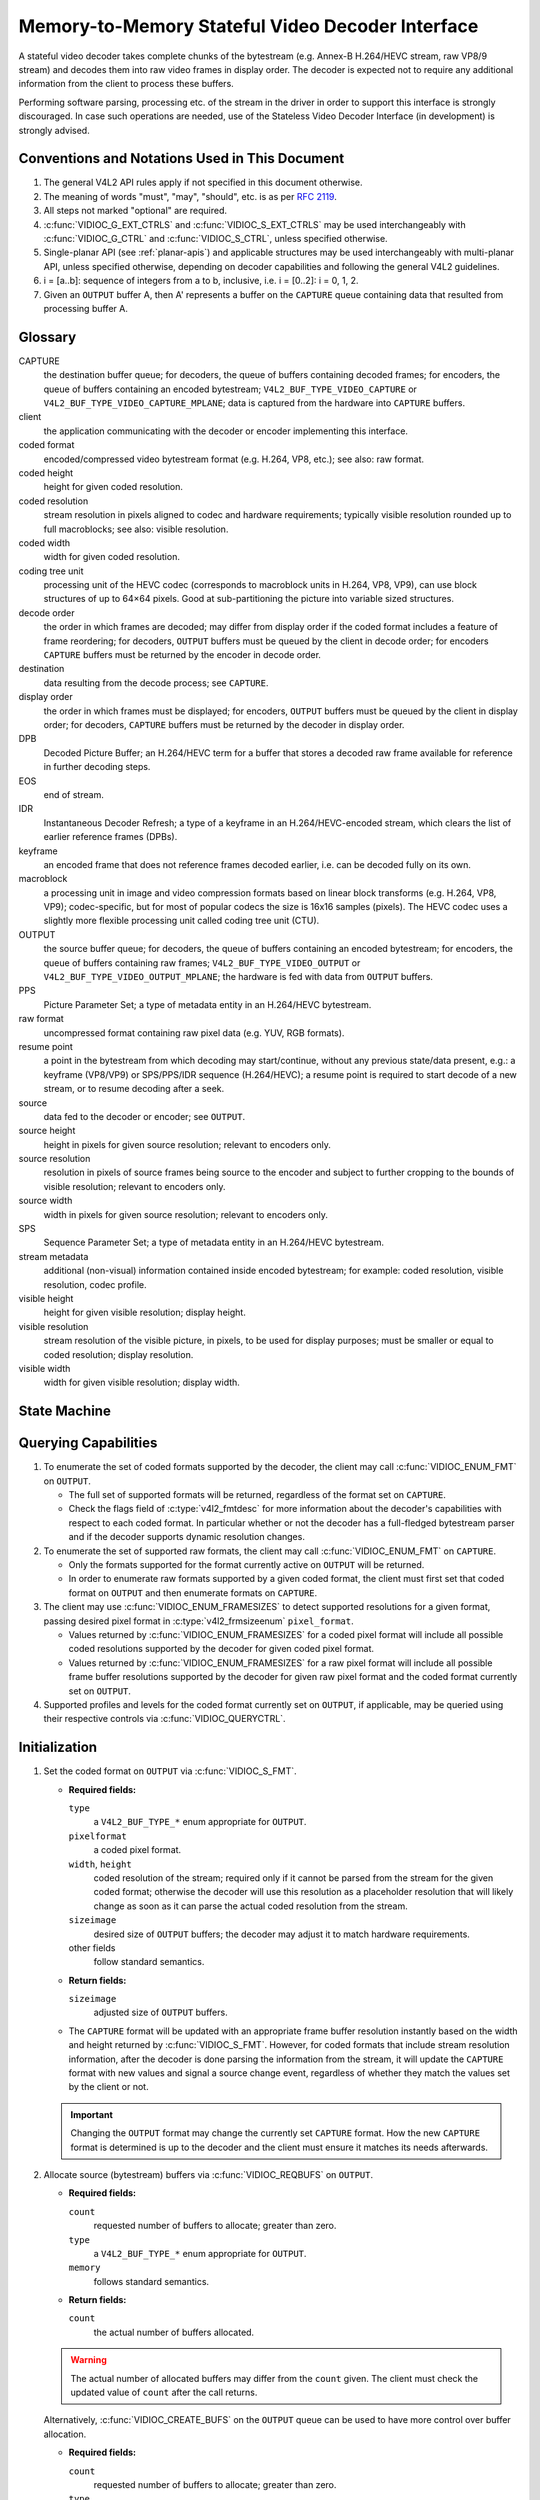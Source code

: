 .. SPDX-License-Identifier: GPL-2.0

.. _decoder:

*************************************************
Memory-to-Memory Stateful Video Decoder Interface
*************************************************

A stateful video decoder takes complete chunks of the bytestream (e.g. Annex-B
H.264/HEVC stream, raw VP8/9 stream) and decodes them into raw video frames in
display order. The decoder is expected not to require any additional information
from the client to process these buffers.

Performing software parsing, processing etc. of the stream in the driver in
order to support this interface is strongly discouraged. In case such
operations are needed, use of the Stateless Video Decoder Interface (in
development) is strongly advised.

Conventions and Notations Used in This Document
===============================================

1. The general V4L2 API rules apply if not specified in this document
   otherwise.

2. The meaning of words "must", "may", "should", etc. is as per `RFC
   2119 <https://tools.ietf.org/html/rfc2119>`_.

3. All steps not marked "optional" are required.

4. :c:func:`VIDIOC_G_EXT_CTRLS` and :c:func:`VIDIOC_S_EXT_CTRLS` may be used
   interchangeably with :c:func:`VIDIOC_G_CTRL` and :c:func:`VIDIOC_S_CTRL`,
   unless specified otherwise.

5. Single-planar API (see :ref:`planar-apis`) and applicable structures may be
   used interchangeably with multi-planar API, unless specified otherwise,
   depending on decoder capabilities and following the general V4L2 guidelines.

6. i = [a..b]: sequence of integers from a to b, inclusive, i.e. i =
   [0..2]: i = 0, 1, 2.

7. Given an ``OUTPUT`` buffer A, then A' represents a buffer on the ``CAPTURE``
   queue containing data that resulted from processing buffer A.

.. _decoder-glossary:

Glossary
========

CAPTURE
   the destination buffer queue; for decoders, the queue of buffers containing
   decoded frames; for encoders, the queue of buffers containing an encoded
   bytestream; ``V4L2_BUF_TYPE_VIDEO_CAPTURE`` or
   ``V4L2_BUF_TYPE_VIDEO_CAPTURE_MPLANE``; data is captured from the hardware
   into ``CAPTURE`` buffers.

client
   the application communicating with the decoder or encoder implementing
   this interface.

coded format
   encoded/compressed video bytestream format (e.g. H.264, VP8, etc.); see
   also: raw format.

coded height
   height for given coded resolution.

coded resolution
   stream resolution in pixels aligned to codec and hardware requirements;
   typically visible resolution rounded up to full macroblocks;
   see also: visible resolution.

coded width
   width for given coded resolution.

coding tree unit
   processing unit of the HEVC codec (corresponds to macroblock units in
   H.264, VP8, VP9),
   can use block structures of up to 64×64 pixels.
   Good at sub-partitioning the picture into variable sized structures.

decode order
   the order in which frames are decoded; may differ from display order if the
   coded format includes a feature of frame reordering; for decoders,
   ``OUTPUT`` buffers must be queued by the client in decode order; for
   encoders ``CAPTURE`` buffers must be returned by the encoder in decode order.

destination
   data resulting from the decode process; see ``CAPTURE``.

display order
   the order in which frames must be displayed; for encoders, ``OUTPUT``
   buffers must be queued by the client in display order; for decoders,
   ``CAPTURE`` buffers must be returned by the decoder in display order.

DPB
   Decoded Picture Buffer; an H.264/HEVC term for a buffer that stores a decoded
   raw frame available for reference in further decoding steps.

EOS
   end of stream.

IDR
   Instantaneous Decoder Refresh; a type of a keyframe in an H.264/HEVC-encoded
   stream, which clears the list of earlier reference frames (DPBs).

keyframe
   an encoded frame that does not reference frames decoded earlier, i.e.
   can be decoded fully on its own.

macroblock
   a processing unit in image and video compression formats based on linear
   block transforms (e.g. H.264, VP8, VP9); codec-specific, but for most of
   popular codecs the size is 16x16 samples (pixels). The HEVC codec uses a
   slightly more flexible processing unit called coding tree unit (CTU).

OUTPUT
   the source buffer queue; for decoders, the queue of buffers containing
   an encoded bytestream; for encoders, the queue of buffers containing raw
   frames; ``V4L2_BUF_TYPE_VIDEO_OUTPUT`` or
   ``V4L2_BUF_TYPE_VIDEO_OUTPUT_MPLANE``; the hardware is fed with data
   from ``OUTPUT`` buffers.

PPS
   Picture Parameter Set; a type of metadata entity in an H.264/HEVC bytestream.

raw format
   uncompressed format containing raw pixel data (e.g. YUV, RGB formats).

resume point
   a point in the bytestream from which decoding may start/continue, without
   any previous state/data present, e.g.: a keyframe (VP8/VP9) or
   SPS/PPS/IDR sequence (H.264/HEVC); a resume point is required to start decode
   of a new stream, or to resume decoding after a seek.

source
   data fed to the decoder or encoder; see ``OUTPUT``.

source height
   height in pixels for given source resolution; relevant to encoders only.

source resolution
   resolution in pixels of source frames being source to the encoder and
   subject to further cropping to the bounds of visible resolution; relevant to
   encoders only.

source width
   width in pixels for given source resolution; relevant to encoders only.

SPS
   Sequence Parameter Set; a type of metadata entity in an H.264/HEVC bytestream.

stream metadata
   additional (non-visual) information contained inside encoded bytestream;
   for example: coded resolution, visible resolution, codec profile.

visible height
   height for given visible resolution; display height.

visible resolution
   stream resolution of the visible picture, in pixels, to be used for
   display purposes; must be smaller or equal to coded resolution;
   display resolution.

visible width
   width for given visible resolution; display width.

State Machine
=============

.. kernel-render:: DOT
   :alt: DOT digraph of decoder state machine
   :caption: Decoder State Machine

   digraph decoder_state_machine {
       node [shape = doublecircle, label="Decoding"] Decoding;

       node [shape = circle, label="Initialization"] Initialization;
       node [shape = circle, label="Capture\nsetup"] CaptureSetup;
       node [shape = circle, label="Dynamic\nResolution\nChange"] ResChange;
       node [shape = circle, label="Stopped"] Stopped;
       node [shape = circle, label="Drain"] Drain;
       node [shape = circle, label="Seek"] Seek;
       node [shape = circle, label="End of Stream"] EoS;

       node [shape = point]; qi
       qi -> Initialization [ label = "open()" ];

       Initialization -> CaptureSetup [ label = "CAPTURE\nformat\nestablished" ];

       CaptureSetup -> Stopped [ label = "CAPTURE\nbuffers\nready" ];

       Decoding -> ResChange [ label = "Stream\nresolution\nchange" ];
       Decoding -> Drain [ label = "V4L2_DEC_CMD_STOP" ];
       Decoding -> EoS [ label = "EoS mark\nin the stream" ];
       Decoding -> Seek [ label = "VIDIOC_STREAMOFF(OUTPUT)" ];
       Decoding -> Stopped [ label = "VIDIOC_STREAMOFF(CAPTURE)" ];
       Decoding -> Decoding;

       ResChange -> CaptureSetup [ label = "CAPTURE\nformat\nestablished" ];
       ResChange -> Seek [ label = "VIDIOC_STREAMOFF(OUTPUT)" ];

       EoS -> Drain [ label = "Implicit\ndrain" ];

       Drain -> Stopped [ label = "All CAPTURE\nbuffers dequeued\nor\nVIDIOC_STREAMOFF(CAPTURE)" ];
       Drain -> Seek [ label = "VIDIOC_STREAMOFF(OUTPUT)" ];

       Seek -> Decoding [ label = "VIDIOC_STREAMON(OUTPUT)" ];
       Seek -> Initialization [ label = "VIDIOC_REQBUFS(OUTPUT, 0)" ];

       Stopped -> Decoding [ label = "V4L2_DEC_CMD_START\nor\nVIDIOC_STREAMON(CAPTURE)" ];
       Stopped -> Seek [ label = "VIDIOC_STREAMOFF(OUTPUT)" ];
   }

Querying Capabilities
=====================

1. To enumerate the set of coded formats supported by the decoder, the
   client may call :c:func:`VIDIOC_ENUM_FMT` on ``OUTPUT``.

   * The full set of supported formats will be returned, regardless of the
     format set on ``CAPTURE``.
   * Check the flags field of :c:type:`v4l2_fmtdesc` for more information
     about the decoder's capabilities with respect to each coded format.
     In particular whether or not the decoder has a full-fledged bytestream
     parser and if the decoder supports dynamic resolution changes.

2. To enumerate the set of supported raw formats, the client may call
   :c:func:`VIDIOC_ENUM_FMT` on ``CAPTURE``.

   * Only the formats supported for the format currently active on ``OUTPUT``
     will be returned.

   * In order to enumerate raw formats supported by a given coded format,
     the client must first set that coded format on ``OUTPUT`` and then
     enumerate formats on ``CAPTURE``.

3. The client may use :c:func:`VIDIOC_ENUM_FRAMESIZES` to detect supported
   resolutions for a given format, passing desired pixel format in
   :c:type:`v4l2_frmsizeenum` ``pixel_format``.

   * Values returned by :c:func:`VIDIOC_ENUM_FRAMESIZES` for a coded pixel
     format will include all possible coded resolutions supported by the
     decoder for given coded pixel format.

   * Values returned by :c:func:`VIDIOC_ENUM_FRAMESIZES` for a raw pixel format
     will include all possible frame buffer resolutions supported by the
     decoder for given raw pixel format and the coded format currently set on
     ``OUTPUT``.

4. Supported profiles and levels for the coded format currently set on
   ``OUTPUT``, if applicable, may be queried using their respective controls
   via :c:func:`VIDIOC_QUERYCTRL`.

Initialization
==============

1. Set the coded format on ``OUTPUT`` via :c:func:`VIDIOC_S_FMT`.

   * **Required fields:**

     ``type``
         a ``V4L2_BUF_TYPE_*`` enum appropriate for ``OUTPUT``.

     ``pixelformat``
         a coded pixel format.

     ``width``, ``height``
         coded resolution of the stream; required only if it cannot be parsed
         from the stream for the given coded format; otherwise the decoder will
         use this resolution as a placeholder resolution that will likely change
         as soon as it can parse the actual coded resolution from the stream.

     ``sizeimage``
         desired size of ``OUTPUT`` buffers; the decoder may adjust it to
         match hardware requirements.

     other fields
         follow standard semantics.

   * **Return fields:**

     ``sizeimage``
         adjusted size of ``OUTPUT`` buffers.

   * The ``CAPTURE`` format will be updated with an appropriate frame buffer
     resolution instantly based on the width and height returned by
     :c:func:`VIDIOC_S_FMT`.
     However, for coded formats that include stream resolution information,
     after the decoder is done parsing the information from the stream, it will
     update the ``CAPTURE`` format with new values and signal a source change
     event, regardless of whether they match the values set by the client or
     not.

   .. important::

      Changing the ``OUTPUT`` format may change the currently set ``CAPTURE``
      format. How the new ``CAPTURE`` format is determined is up to the decoder
      and the client must ensure it matches its needs afterwards.

2.  Allocate source (bytestream) buffers via :c:func:`VIDIOC_REQBUFS` on
    ``OUTPUT``.

    * **Required fields:**

      ``count``
          requested number of buffers to allocate; greater than zero.

      ``type``
          a ``V4L2_BUF_TYPE_*`` enum appropriate for ``OUTPUT``.

      ``memory``
          follows standard semantics.

    * **Return fields:**

      ``count``
          the actual number of buffers allocated.

    .. warning::

       The actual number of allocated buffers may differ from the ``count``
       given. The client must check the updated value of ``count`` after the
       call returns.

    Alternatively, :c:func:`VIDIOC_CREATE_BUFS` on the ``OUTPUT`` queue can be
    used to have more control over buffer allocation.

    * **Required fields:**

      ``count``
          requested number of buffers to allocate; greater than zero.

      ``type``
          a ``V4L2_BUF_TYPE_*`` enum appropriate for ``OUTPUT``.

      ``memory``
          follows standard semantics.

      ``format``
          follows standard semantics.

    * **Return fields:**

      ``count``
          adjusted to the number of allocated buffers.

    .. warning::

       The actual number of allocated buffers may differ from the ``count``
       given. The client must check the updated value of ``count`` after the
       call returns.

3.  Start streaming on the ``OUTPUT`` queue via :c:func:`VIDIOC_STREAMON`.

4.  **This step only applies to coded formats that contain resolution information
    in the stream.** Continue queuing/dequeuing bytestream buffers to/from the
    ``OUTPUT`` queue via :c:func:`VIDIOC_QBUF` and :c:func:`VIDIOC_DQBUF`. The
    buffers will be processed and returned to the client in order, until
    required metadata to configure the ``CAPTURE`` queue are found. This is
    indicated by the decoder sending a ``V4L2_EVENT_SOURCE_CHANGE`` event with
    ``changes`` set to ``V4L2_EVENT_SRC_CH_RESOLUTION``.

    * It is not an error if the first buffer does not contain enough data for
      this to occur. Processing of the buffers will continue as long as more
      data is needed.

    * If data in a buffer that triggers the event is required to decode the
      first frame, it will not be returned to the client, until the
      initialization sequence completes and the frame is decoded.

    * If the client has not set the coded resolution of the stream on its own,
      calling :c:func:`VIDIOC_G_FMT`, :c:func:`VIDIOC_S_FMT`,
      :c:func:`VIDIOC_TRY_FMT` or :c:func:`VIDIOC_REQBUFS` on the ``CAPTURE``
      queue will not return the real values for the stream until a
      ``V4L2_EVENT_SOURCE_CHANGE`` event with ``changes`` set to
      ``V4L2_EVENT_SRC_CH_RESOLUTION`` is signaled.

    .. important::

       Any client query issued after the decoder queues the event will return
       values applying to the just parsed stream, including queue formats,
       selection rectangles and controls.

    .. note::

       A client capable of acquiring stream parameters from the bytestream on
       its own may attempt to set the width and height of the ``OUTPUT`` format
       to non-zero values matching the coded size of the stream, skip this step
       and continue with the `Capture Setup` sequence. However, it must not
       rely on any driver queries regarding stream parameters, such as
       selection rectangles and controls, since the decoder has not parsed them
       from the stream yet. If the values configured by the client do not match
       those parsed by the decoder, a `Dynamic Resolution Change` will be
       triggered to reconfigure them.

    .. note::

       No decoded frames are produced during this phase.

5.  Continue with the `Capture Setup` sequence.

Capture Setup
=============

1.  Call :c:func:`VIDIOC_G_FMT` on the ``CAPTURE`` queue to get format for the
    destination buffers parsed/decoded from the bytestream.

    * **Required fields:**

      ``type``
          a ``V4L2_BUF_TYPE_*`` enum appropriate for ``CAPTURE``.

    * **Return fields:**

      ``width``, ``height``
          frame buffer resolution for the decoded frames.

      ``pixelformat``
          pixel format for decoded frames.

      ``num_planes`` (for _MPLANE ``type`` only)
          number of planes for pixelformat.

      ``sizeimage``, ``bytesperline``
          as per standard semantics; matching frame buffer format.

    .. note::

       The value of ``pixelformat`` may be any pixel format supported by the
       decoder for the current stream. The decoder should choose a
       preferred/optimal format for the default configuration. For example, a
       YUV format may be preferred over an RGB format if an additional
       conversion step would be required for the latter.

2.  **Optional.** Acquire the visible resolution via
    :c:func:`VIDIOC_G_SELECTION`.

    * **Required fields:**

      ``type``
          a ``V4L2_BUF_TYPE_*`` enum appropriate for ``CAPTURE``.

      ``target``
          set to ``V4L2_SEL_TGT_COMPOSE``.

    * **Return fields:**

      ``r.left``, ``r.top``, ``r.width``, ``r.height``
          the visible rectangle; it must fit within the frame buffer resolution
          returned by :c:func:`VIDIOC_G_FMT` on ``CAPTURE``.

    * The following selection targets are supported on ``CAPTURE``:

      ``V4L2_SEL_TGT_CROP_BOUNDS``
          corresponds to the coded resolution of the stream.

      ``V4L2_SEL_TGT_CROP_DEFAULT``
          the rectangle covering the part of the ``CAPTURE`` buffer that
          contains meaningful picture data (visible area); width and height
          will be equal to the visible resolution of the stream.

      ``V4L2_SEL_TGT_CROP``
          the rectangle within the coded resolution to be output to
          ``CAPTURE``; defaults to ``V4L2_SEL_TGT_CROP_DEFAULT``; read-only on
          hardware without additional compose/scaling capabilities.

      ``V4L2_SEL_TGT_COMPOSE_BOUNDS``
          the maximum rectangle within a ``CAPTURE`` buffer, which the cropped
          frame can be composed into; equal to ``V4L2_SEL_TGT_CROP`` if the
          hardware does not support compose/scaling.

      ``V4L2_SEL_TGT_COMPOSE_DEFAULT``
          equal to ``V4L2_SEL_TGT_CROP``.

      ``V4L2_SEL_TGT_COMPOSE``
          the rectangle inside a ``CAPTURE`` buffer into which the cropped
          frame is written; defaults to ``V4L2_SEL_TGT_COMPOSE_DEFAULT``;
          read-only on hardware without additional compose/scaling capabilities.

      ``V4L2_SEL_TGT_COMPOSE_PADDED``
          the rectangle inside a ``CAPTURE`` buffer which is overwritten by the
          hardware; equal to ``V4L2_SEL_TGT_COMPOSE`` if the hardware does not
          write padding pixels.

    .. warning::

       The values are guaranteed to be meaningful only after the decoder
       successfully parses the stream metadata. The client must not rely on the
       query before that happens.

3.  **Optional.** Enumerate ``CAPTURE`` formats via :c:func:`VIDIOC_ENUM_FMT` on
    the ``CAPTURE`` queue. Once the stream information is parsed and known, the
    client may use this ioctl to discover which raw formats are supported for
    given stream and select one of them via :c:func:`VIDIOC_S_FMT`.

    .. important::

       The decoder will return only formats supported for the currently
       established coded format, as per the ``OUTPUT`` format and/or stream
       metadata parsed in this initialization sequence, even if more formats
       may be supported by the decoder in general. In other words, the set
       returned will be a subset of the initial query mentioned in the
       `Querying Capabilities` section.

       For example, a decoder may support YUV and RGB formats for resolutions
       1920x1088 and lower, but only YUV for higher resolutions (due to
       hardware limitations). After parsing a resolution of 1920x1088 or lower,
       :c:func:`VIDIOC_ENUM_FMT` may return a set of YUV and RGB pixel formats,
       but after parsing resolution higher than 1920x1088, the decoder will not
       return RGB, unsupported for this resolution.

       However, subsequent resolution change event triggered after
       discovering a resolution change within the same stream may switch
       the stream into a lower resolution and :c:func:`VIDIOC_ENUM_FMT`
       would return RGB formats again in that case.

4.  **Optional.** Set the ``CAPTURE`` format via :c:func:`VIDIOC_S_FMT` on the
    ``CAPTURE`` queue. The client may choose a different format than
    selected/suggested by the decoder in :c:func:`VIDIOC_G_FMT`.

    * **Required fields:**

      ``type``
          a ``V4L2_BUF_TYPE_*`` enum appropriate for ``CAPTURE``.

      ``pixelformat``
          a raw pixel format.

      ``width``, ``height``
         frame buffer resolution of the decoded stream; typically unchanged from
	 what was returned with :c:func:`VIDIOC_G_FMT`, but it may be different
	 if the hardware supports composition and/or scaling.

   * Setting the ``CAPTURE`` format will reset the compose selection rectangles
     to their default values, based on the new resolution, as described in the
     previous step.

5. **Optional.** Set the compose rectangle via :c:func:`VIDIOC_S_SELECTION` on
   the ``CAPTURE`` queue if it is desired and if the decoder has compose and/or
   scaling capabilities.

   * **Required fields:**

     ``type``
         a ``V4L2_BUF_TYPE_*`` enum appropriate for ``CAPTURE``.

     ``target``
         set to ``V4L2_SEL_TGT_COMPOSE``.

     ``r.left``, ``r.top``, ``r.width``, ``r.height``
         the rectangle inside a ``CAPTURE`` buffer into which the cropped
         frame is written; defaults to ``V4L2_SEL_TGT_COMPOSE_DEFAULT``;
         read-only on hardware without additional compose/scaling capabilities.

   * **Return fields:**

     ``r.left``, ``r.top``, ``r.width``, ``r.height``
         the visible rectangle; it must fit within the frame buffer resolution
         returned by :c:func:`VIDIOC_G_FMT` on ``CAPTURE``.

   .. warning::

      The decoder may adjust the compose rectangle to the nearest
      supported one to meet codec and hardware requirements. The client needs
      to check the adjusted rectangle returned by :c:func:`VIDIOC_S_SELECTION`.

6.  If all the following conditions are met, the client may resume the decoding
    instantly:

    * ``sizeimage`` of the new format (determined in previous steps) is less
      than or equal to the size of currently allocated buffers,

    * the number of buffers currently allocated is greater than or equal to the
      minimum number of buffers acquired in previous steps. To fulfill this
      requirement, the client may use :c:func:`VIDIOC_CREATE_BUFS` to add new
      buffers.

    In that case, the remaining steps do not apply and the client may resume
    the decoding by one of the following actions:

    * if the ``CAPTURE`` queue is streaming, call :c:func:`VIDIOC_DECODER_CMD`
      with the ``V4L2_DEC_CMD_START`` command,

    * if the ``CAPTURE`` queue is not streaming, call :c:func:`VIDIOC_STREAMON`
      on the ``CAPTURE`` queue.

    However, if the client intends to change the buffer set, to lower
    memory usage or for any other reasons, it may be achieved by following
    the steps below.

7.  **If the** ``CAPTURE`` **queue is streaming,** keep queuing and dequeuing
    buffers on the ``CAPTURE`` queue until a buffer marked with the
    ``V4L2_BUF_FLAG_LAST`` flag is dequeued.

8.  **If the** ``CAPTURE`` **queue is streaming,** call :c:func:`VIDIOC_STREAMOFF`
    on the ``CAPTURE`` queue to stop streaming.

    .. warning::

       The ``OUTPUT`` queue must remain streaming. Calling
       :c:func:`VIDIOC_STREAMOFF` on it would abort the sequence and trigger a
       seek.

9.  **If the** ``CAPTURE`` **queue has buffers allocated,** free the ``CAPTURE``
    buffers using :c:func:`VIDIOC_REQBUFS`.

    * **Required fields:**

      ``count``
          set to 0.

      ``type``
          a ``V4L2_BUF_TYPE_*`` enum appropriate for ``CAPTURE``.

      ``memory``
          follows standard semantics.

10. Allocate ``CAPTURE`` buffers via :c:func:`VIDIOC_REQBUFS` on the
    ``CAPTURE`` queue.

    * **Required fields:**

      ``count``
          requested number of buffers to allocate; greater than zero.

      ``type``
          a ``V4L2_BUF_TYPE_*`` enum appropriate for ``CAPTURE``.

      ``memory``
          follows standard semantics.

    * **Return fields:**

      ``count``
          actual number of buffers allocated.

    .. warning::

       The actual number of allocated buffers may differ from the ``count``
       given. The client must check the updated value of ``count`` after the
       call returns.

    .. note::

       To allocate more than the minimum number of buffers (for pipeline
       depth), the client may query the ``V4L2_CID_MIN_BUFFERS_FOR_CAPTURE``
       control to get the minimum number of buffers required, and pass the
       obtained value plus the number of additional buffers needed in the
       ``count`` field to :c:func:`VIDIOC_REQBUFS`.

    Alternatively, :c:func:`VIDIOC_CREATE_BUFS` on the ``CAPTURE`` queue can be
    used to have more control over buffer allocation. For example, by
    allocating buffers larger than the current ``CAPTURE`` format, future
    resolution changes can be accommodated.

    * **Required fields:**

      ``count``
          requested number of buffers to allocate; greater than zero.

      ``type``
          a ``V4L2_BUF_TYPE_*`` enum appropriate for ``CAPTURE``.

      ``memory``
          follows standard semantics.

      ``format``
          a format representing the maximum framebuffer resolution to be
          accommodated by newly allocated buffers.

    * **Return fields:**

      ``count``
          adjusted to the number of allocated buffers.

    .. warning::

        The actual number of allocated buffers may differ from the ``count``
        given. The client must check the updated value of ``count`` after the
        call returns.

    .. note::

       To allocate buffers for a format different than parsed from the stream
       metadata, the client must proceed as follows, before the metadata
       parsing is initiated:

       * set width and height of the ``OUTPUT`` format to desired coded resolution to
         let the decoder configure the ``CAPTURE`` format appropriately,

       * query the ``CAPTURE`` format using :c:func:`VIDIOC_G_FMT` and save it
         until this step.

       The format obtained in the query may be then used with
       :c:func:`VIDIOC_CREATE_BUFS` in this step to allocate the buffers.

11. Call :c:func:`VIDIOC_STREAMON` on the ``CAPTURE`` queue to start decoding
    frames.

Decoding
========

This state is reached after the `Capture Setup` sequence finishes successfully.
In this state, the client queues and dequeues buffers to both queues via
:c:func:`VIDIOC_QBUF` and :c:func:`VIDIOC_DQBUF`, following the standard
semantics.

The content of the source ``OUTPUT`` buffers depends on the active coded pixel
format and may be affected by codec-specific extended controls, as stated in
the documentation of each format.

Both queues operate independently, following the standard behavior of V4L2
buffer queues and memory-to-memory devices. In addition, the order of decoded
frames dequeued from the ``CAPTURE`` queue may differ from the order of queuing
coded frames to the ``OUTPUT`` queue, due to properties of the selected coded
format, e.g. frame reordering.

The client must not assume any direct relationship between ``CAPTURE``
and ``OUTPUT`` buffers and any specific timing of buffers becoming
available to dequeue. Specifically:

* a buffer queued to ``OUTPUT`` may result in no buffers being produced
  on ``CAPTURE`` (e.g. if it does not contain encoded data, or if only
  metadata syntax structures are present in it),

* a buffer queued to ``OUTPUT`` may result in more than one buffer produced
  on ``CAPTURE`` (if the encoded data contained more than one frame, or if
  returning a decoded frame allowed the decoder to return a frame that
  preceded it in decode, but succeeded it in the display order),

* a buffer queued to ``OUTPUT`` may result in a buffer being produced on
  ``CAPTURE`` later into decode process, and/or after processing further
  ``OUTPUT`` buffers, or be returned out of order, e.g. if display
  reordering is used,

* buffers may become available on the ``CAPTURE`` queue without additional
  buffers queued to ``OUTPUT`` (e.g. during drain or ``EOS``), because of the
  ``OUTPUT`` buffers queued in the past whose decoding results are only
  available at later time, due to specifics of the decoding process.

.. note::

   To allow matching decoded ``CAPTURE`` buffers with ``OUTPUT`` buffers they
   originated from, the client can set the ``timestamp`` field of the
   :c:type:`v4l2_buffer` struct when queuing an ``OUTPUT`` buffer. The
   ``CAPTURE`` buffer(s), which resulted from decoding that ``OUTPUT`` buffer
   will have their ``timestamp`` field set to the same value when dequeued.

   In addition to the straightforward case of one ``OUTPUT`` buffer producing
   one ``CAPTURE`` buffer, the following cases are defined:

   * one ``OUTPUT`` buffer generates multiple ``CAPTURE`` buffers: the same
     ``OUTPUT`` timestamp will be copied to multiple ``CAPTURE`` buffers.

   * multiple ``OUTPUT`` buffers generate one ``CAPTURE`` buffer: timestamp of
     the ``OUTPUT`` buffer queued first will be copied.

   * the decoding order differs from the display order (i.e. the ``CAPTURE``
     buffers are out-of-order compared to the ``OUTPUT`` buffers): ``CAPTURE``
     timestamps will not retain the order of ``OUTPUT`` timestamps.

.. note::

   The backing memory of ``CAPTURE`` buffers that are used as reference frames
   by the stream may be read by the hardware even after they are dequeued.
   Consequently, the client should avoid writing into this memory while the
   ``CAPTURE`` queue is streaming. Failure to observe this may result in
   corruption of decoded frames.

   Similarly, when using a memory type other than ``V4L2_MEMORY_MMAP``, the
   client should make sure that each ``CAPTURE`` buffer is always queued with
   the same backing memory for as long as the ``CAPTURE`` queue is streaming.
   The reason for this is that V4L2 buffer indices can be used by drivers to
   identify frames. Thus, if the backing memory of a reference frame is
   submitted under a different buffer ID, the driver may misidentify it and
   decode a new frame into it while it is still in use, resulting in corruption
   of the following frames.

During the decoding, the decoder may initiate one of the special sequences, as
listed below. The sequences will result in the decoder returning all the
``CAPTURE`` buffers that originated from all the ``OUTPUT`` buffers processed
before the sequence started. Last of the buffers will have the
``V4L2_BUF_FLAG_LAST`` flag set. To determine the sequence to follow, the client
must check if there is any pending event and:

* if a ``V4L2_EVENT_SOURCE_CHANGE`` event with ``changes`` set to
  ``V4L2_EVENT_SRC_CH_RESOLUTION`` is pending, the `Dynamic Resolution
  Change` sequence needs to be followed,

* if a ``V4L2_EVENT_EOS`` event is pending, the `End of Stream` sequence needs
  to be followed.

Some of the sequences can be intermixed with each other and need to be handled
as they happen. The exact operation is documented for each sequence.

Should a decoding error occur, it will be reported to the client with the level
of details depending on the decoder capabilities. Specifically:

* the CAPTURE buffer that contains the results of the failed decode operation
  will be returned with the V4L2_BUF_FLAG_ERROR flag set,

* if the decoder is able to precisely report the OUTPUT buffer that triggered
  the error, such buffer will be returned with the V4L2_BUF_FLAG_ERROR flag
  set.

In case of a fatal failure that does not allow the decoding to continue, any
further operations on corresponding decoder file handle will return the -EIO
error code. The client may close the file handle and open a new one, or
alternatively reinitialize the instance by stopping streaming on both queues,
releasing all buffers and performing the Initialization sequence again.

Seek
====

Seek is controlled by the ``OUTPUT`` queue, as it is the source of coded data.
The seek does not require any specific operation on the ``CAPTURE`` queue, but
it may be affected as per normal decoder operation.

1. Stop the ``OUTPUT`` queue to begin the seek sequence via
   :c:func:`VIDIOC_STREAMOFF`.

   * **Required fields:**

     ``type``
         a ``V4L2_BUF_TYPE_*`` enum appropriate for ``OUTPUT``.

   * The decoder will drop all the pending ``OUTPUT`` buffers and they must be
     treated as returned to the client (following standard semantics).

2. Restart the ``OUTPUT`` queue via :c:func:`VIDIOC_STREAMON`.

   * **Required fields:**

     ``type``
         a ``V4L2_BUF_TYPE_*`` enum appropriate for ``OUTPUT``.

   * The decoder will start accepting new source bytestream buffers after the
     call returns.

3. Start queuing buffers containing coded data after the seek to the ``OUTPUT``
   queue until a suitable resume point is found.

   .. note::

      There is no requirement to begin queuing coded data starting exactly
      from a resume point (e.g. SPS or a keyframe). Any queued ``OUTPUT``
      buffers will be processed and returned to the client until a suitable
      resume point is found.  While looking for a resume point, the decoder
      should not produce any decoded frames into ``CAPTURE`` buffers.

      Some hardware is known to mishandle seeks to a non-resume point. Such an
      operation may result in an unspecified number of corrupted decoded frames
      being made available on the ``CAPTURE`` queue. Drivers must ensure that
      no fatal decoding errors or crashes occur, and implement any necessary
      handling and workarounds for hardware issues related to seek operations.

   .. warning::

      In case of the H.264/HEVC codec, the client must take care not to seek
      over a change of SPS/PPS. Even though the target frame could be a
      keyframe, the stale SPS/PPS inside decoder state would lead to undefined
      results when decoding. Although the decoder must handle that case without
      a crash or a fatal decode error, the client must not expect a sensible
      decode output.

      If the hardware can detect such corrupted decoded frames, then
      corresponding buffers will be returned to the client with the
      V4L2_BUF_FLAG_ERROR set. See the `Decoding` section for further
      description of decode error reporting.

4. After a resume point is found, the decoder will start returning ``CAPTURE``
   buffers containing decoded frames.

.. important::

   A seek may result in the `Dynamic Resolution Change` sequence being
   initiated, due to the seek target having decoding parameters different from
   the part of the stream decoded before the seek. The sequence must be handled
   as per normal decoder operation.

.. warning::

   It is not specified when the ``CAPTURE`` queue starts producing buffers
   containing decoded data from the ``OUTPUT`` buffers queued after the seek,
   as it operates independently from the ``OUTPUT`` queue.

   The decoder may return a number of remaining ``CAPTURE`` buffers containing
   decoded frames originating from the ``OUTPUT`` buffers queued before the
   seek sequence is performed.

   The ``VIDIOC_STREAMOFF`` operation discards any remaining queued
   ``OUTPUT`` buffers, which means that not all of the ``OUTPUT`` buffers
   queued before the seek sequence may have matching ``CAPTURE`` buffers
   produced.  For example, given the sequence of operations on the
   ``OUTPUT`` queue:

     QBUF(A), QBUF(B), STREAMOFF(), STREAMON(), QBUF(G), QBUF(H),

   any of the following results on the ``CAPTURE`` queue is allowed:

     {A', B', G', H'}, {A', G', H'}, {G', H'}.

   To determine the CAPTURE buffer containing the first decoded frame after the
   seek, the client may observe the timestamps to match the CAPTURE and OUTPUT
   buffers or use V4L2_DEC_CMD_STOP and V4L2_DEC_CMD_START to drain the
   decoder.

.. note::

   To achieve instantaneous seek, the client may restart streaming on the
   ``CAPTURE`` queue too to discard decoded, but not yet dequeued buffers.

Dynamic Resolution Change
=========================

Streams that include resolution metadata in the bytestream may require switching
to a different resolution during the decoding.

.. note::

   Not all decoders can detect resolution changes. Those that do set the
   ``V4L2_FMT_FLAG_DYN_RESOLUTION`` flag for the coded format when
   :c:func:`VIDIOC_ENUM_FMT` is called.

The sequence starts when the decoder detects a coded frame with one or more of
the following parameters different from those previously established (and
reflected by corresponding queries):

* coded resolution (``OUTPUT`` width and height),

* visible resolution (selection rectangles),

* the minimum number of buffers needed for decoding,

* bit-depth of the bitstream has been changed.

Whenever that happens, the decoder must proceed as follows:

1.  After encountering a resolution change in the stream, the decoder sends a
    ``V4L2_EVENT_SOURCE_CHANGE`` event with ``changes`` set to
    ``V4L2_EVENT_SRC_CH_RESOLUTION``.

    .. important::

       Any client query issued after the decoder queues the event will return
       values applying to the stream after the resolution change, including
       queue formats, selection rectangles and controls.

2.  The decoder will then process and decode all remaining buffers from before
    the resolution change point.

    * The last buffer from before the change must be marked with the
      ``V4L2_BUF_FLAG_LAST`` flag, similarly to the `Drain` sequence above.

    .. warning::

       The last buffer may be empty (with :c:type:`v4l2_buffer` ``bytesused``
       = 0) and in that case it must be ignored by the client, as it does not
       contain a decoded frame.

    .. note::

       Any attempt to dequeue more ``CAPTURE`` buffers beyond the buffer marked
       with ``V4L2_BUF_FLAG_LAST`` will result in a -EPIPE error from
       :c:func:`VIDIOC_DQBUF`.

The client must continue the sequence as described below to continue the
decoding process.

1.  Dequeue the source change event.

    .. important::

       A source change triggers an implicit decoder drain, similar to the
       explicit `Drain` sequence. The decoder is stopped after it completes.
       The decoding process must be resumed with either a pair of calls to
       :c:func:`VIDIOC_STREAMOFF` and :c:func:`VIDIOC_STREAMON` on the
       ``CAPTURE`` queue, or a call to :c:func:`VIDIOC_DECODER_CMD` with the
       ``V4L2_DEC_CMD_START`` command.

2.  Continue with the `Capture Setup` sequence.

.. note::

   During the resolution change sequence, the ``OUTPUT`` queue must remain
   streaming. Calling :c:func:`VIDIOC_STREAMOFF` on the ``OUTPUT`` queue would
   abort the sequence and initiate a seek.

   In principle, the ``OUTPUT`` queue operates separately from the ``CAPTURE``
   queue and this remains true for the duration of the entire resolution change
   sequence as well.

   The client should, for best performance and simplicity, keep queuing/dequeuing
   buffers to/from the ``OUTPUT`` queue even while processing this sequence.

Drain
=====

To ensure that all queued ``OUTPUT`` buffers have been processed and related
``CAPTURE`` buffers are given to the client, the client must follow the drain
sequence described below. After the drain sequence ends, the client has
received all decoded frames for all ``OUTPUT`` buffers queued before the
sequence was started.

1. Begin drain by issuing :c:func:`VIDIOC_DECODER_CMD`.

   * **Required fields:**

     ``cmd``
         set to ``V4L2_DEC_CMD_STOP``.

     ``flags``
         set to 0.

     ``pts``
         set to 0.

   .. warning::

      The sequence can be only initiated if both ``OUTPUT`` and ``CAPTURE``
      queues are streaming. For compatibility reasons, the call to
      :c:func:`VIDIOC_DECODER_CMD` will not fail even if any of the queues is
      not streaming, but at the same time it will not initiate the `Drain`
      sequence and so the steps described below would not be applicable.

2. Any ``OUTPUT`` buffers queued by the client before the
   :c:func:`VIDIOC_DECODER_CMD` was issued will be processed and decoded as
   normal. The client must continue to handle both queues independently,
   similarly to normal decode operation. This includes:

   * handling any operations triggered as a result of processing those buffers,
     such as the `Dynamic Resolution Change` sequence, before continuing with
     the drain sequence,

   * queuing and dequeuing ``CAPTURE`` buffers, until a buffer marked with the
     ``V4L2_BUF_FLAG_LAST`` flag is dequeued,

     .. warning::

        The last buffer may be empty (with :c:type:`v4l2_buffer`
        ``bytesused`` = 0) and in that case it must be ignored by the client,
        as it does not contain a decoded frame.

     .. note::

        Any attempt to dequeue more ``CAPTURE`` buffers beyond the buffer
        marked with ``V4L2_BUF_FLAG_LAST`` will result in a -EPIPE error from
        :c:func:`VIDIOC_DQBUF`.

   * dequeuing processed ``OUTPUT`` buffers, until all the buffers queued
     before the ``V4L2_DEC_CMD_STOP`` command are dequeued,

   * dequeuing the ``V4L2_EVENT_EOS`` event, if the client subscribed to it.

   .. note::

      For backwards compatibility, the decoder will signal a ``V4L2_EVENT_EOS``
      event when the last frame has been decoded and all frames are ready to be
      dequeued. It is a deprecated behavior and the client must not rely on it.
      The ``V4L2_BUF_FLAG_LAST`` buffer flag should be used instead.

3. Once all the ``OUTPUT`` buffers queued before the ``V4L2_DEC_CMD_STOP`` call
   are dequeued and the last ``CAPTURE`` buffer is dequeued, the decoder is
   stopped and it will accept, but not process, any newly queued ``OUTPUT``
   buffers until the client issues any of the following operations:

   * ``V4L2_DEC_CMD_START`` - the decoder will not be reset and will resume
     operation normally, with all the state from before the drain,

   * a pair of :c:func:`VIDIOC_STREAMOFF` and :c:func:`VIDIOC_STREAMON` on the
     ``CAPTURE`` queue - the decoder will resume the operation normally,
     however any ``CAPTURE`` buffers still in the queue will be returned to the
     client,

   * a pair of :c:func:`VIDIOC_STREAMOFF` and :c:func:`VIDIOC_STREAMON` on the
     ``OUTPUT`` queue - any pending source buffers will be returned to the
     client and the `Seek` sequence will be triggered.

.. note::

   Once the drain sequence is initiated, the client needs to drive it to
   completion, as described by the steps above, unless it aborts the process by
   issuing :c:func:`VIDIOC_STREAMOFF` on any of the ``OUTPUT`` or ``CAPTURE``
   queues.  The client is not allowed to issue ``V4L2_DEC_CMD_START`` or
   ``V4L2_DEC_CMD_STOP`` again while the drain sequence is in progress and they
   will fail with -EBUSY error code if attempted.

   Although not mandatory, the availability of decoder commands may be queried
   using :c:func:`VIDIOC_TRY_DECODER_CMD`.

End of Stream
=============

If the decoder encounters an end of stream marking in the stream, the decoder
will initiate the `Drain` sequence, which the client must handle as described
above, skipping the initial :c:func:`VIDIOC_DECODER_CMD`.

Commit Points
=============

Setting formats and allocating buffers trigger changes in the behavior of the
decoder.

1. Setting the format on the ``OUTPUT`` queue may change the set of formats
   supported/advertised on the ``CAPTURE`` queue. In particular, it also means
   that the ``CAPTURE`` format may be reset and the client must not rely on the
   previously set format being preserved.

2. Enumerating formats on the ``CAPTURE`` queue always returns only formats
   supported for the current ``OUTPUT`` format.

3. Setting the format on the ``CAPTURE`` queue does not change the list of
   formats available on the ``OUTPUT`` queue. An attempt to set a ``CAPTURE``
   format that is not supported for the currently selected ``OUTPUT`` format
   will result in the decoder adjusting the requested ``CAPTURE`` format to a
   supported one.

4. Enumerating formats on the ``OUTPUT`` queue always returns the full set of
   supported coded formats, irrespectively of the current ``CAPTURE`` format.

5. While buffers are allocated on any of the ``OUTPUT`` or ``CAPTURE`` queues,
   the client must not change the format on the ``OUTPUT`` queue. Drivers will
   return the -EBUSY error code for any such format change attempt.

To summarize, setting formats and allocation must always start with the
``OUTPUT`` queue and the ``OUTPUT`` queue is the master that governs the
set of supported formats for the ``CAPTURE`` queue.
